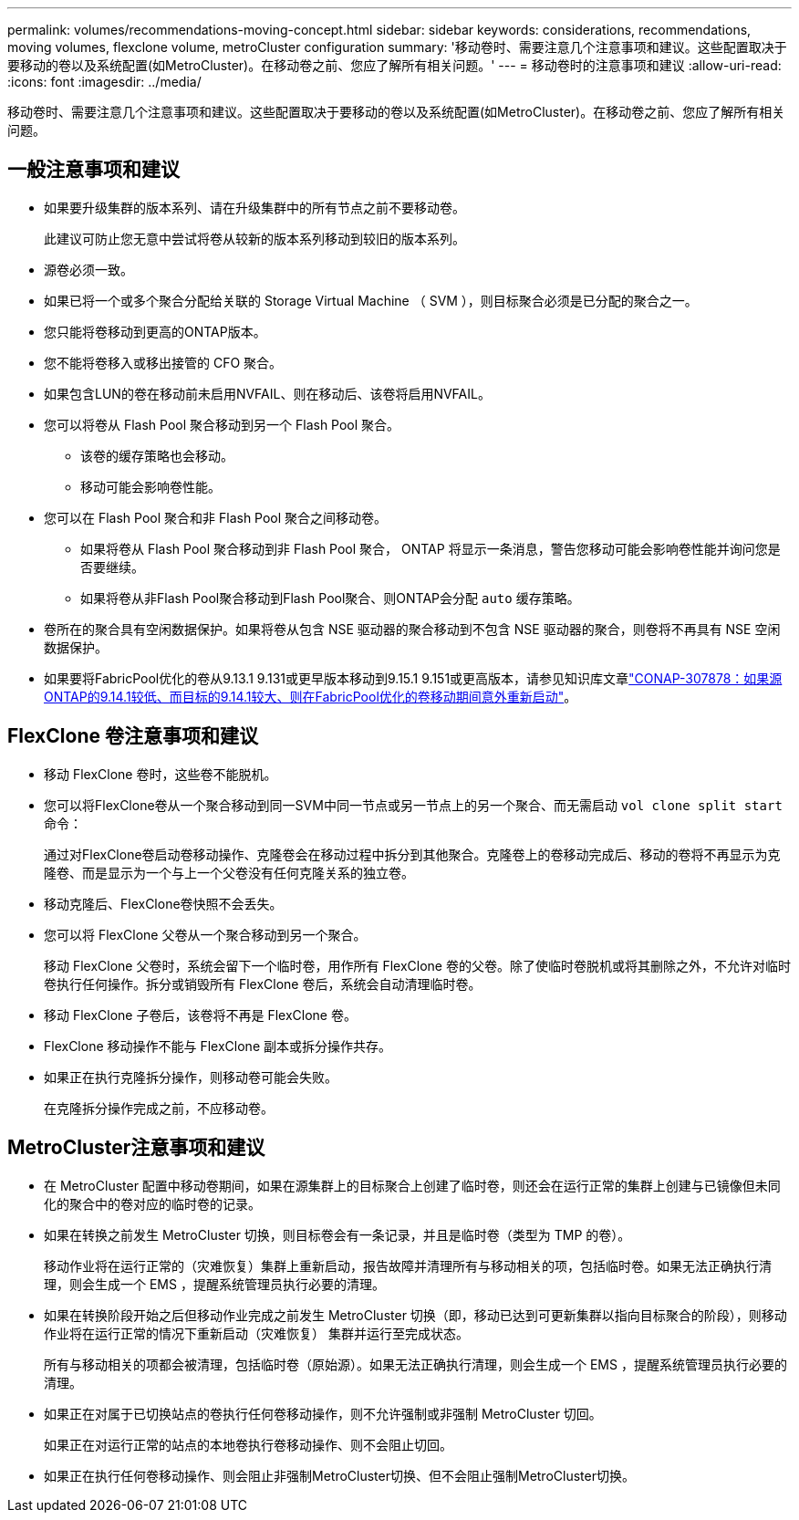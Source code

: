 ---
permalink: volumes/recommendations-moving-concept.html 
sidebar: sidebar 
keywords: considerations, recommendations, moving volumes, flexclone volume, metroCluster configuration 
summary: '移动卷时、需要注意几个注意事项和建议。这些配置取决于要移动的卷以及系统配置(如MetroCluster)。在移动卷之前、您应了解所有相关问题。' 
---
= 移动卷时的注意事项和建议
:allow-uri-read: 
:icons: font
:imagesdir: ../media/


[role="lead"]
移动卷时、需要注意几个注意事项和建议。这些配置取决于要移动的卷以及系统配置(如MetroCluster)。在移动卷之前、您应了解所有相关问题。



== 一般注意事项和建议

* 如果要升级集群的版本系列、请在升级集群中的所有节点之前不要移动卷。
+
此建议可防止您无意中尝试将卷从较新的版本系列移动到较旧的版本系列。

* 源卷必须一致。
* 如果已将一个或多个聚合分配给关联的 Storage Virtual Machine （ SVM ），则目标聚合必须是已分配的聚合之一。
* 您只能将卷移动到更高的ONTAP版本。
* 您不能将卷移入或移出接管的 CFO 聚合。
* 如果包含LUN的卷在移动前未启用NVFAIL、则在移动后、该卷将启用NVFAIL。
* 您可以将卷从 Flash Pool 聚合移动到另一个 Flash Pool 聚合。
+
** 该卷的缓存策略也会移动。
** 移动可能会影响卷性能。


* 您可以在 Flash Pool 聚合和非 Flash Pool 聚合之间移动卷。
+
** 如果将卷从 Flash Pool 聚合移动到非 Flash Pool 聚合， ONTAP 将显示一条消息，警告您移动可能会影响卷性能并询问您是否要继续。
** 如果将卷从非Flash Pool聚合移动到Flash Pool聚合、则ONTAP会分配 `auto` 缓存策略。


* 卷所在的聚合具有空闲数据保护。如果将卷从包含 NSE 驱动器的聚合移动到不包含 NSE 驱动器的聚合，则卷将不再具有 NSE 空闲数据保护。
* 如果要将FabricPool优化的卷从9.13.1 9.131或更早版本移动到9.15.1 9.151或更高版本，请参见知识库文章link:https://kb.netapp.com/on-prem/ontap/Ontap_OS/FS_Issues/CONTAP-307878["CONAP-307878：如果源ONTAP的9.14.1较低、而目标的9.14.1较大、则在FabricPool优化的卷移动期间意外重新启动"^]。




== FlexClone 卷注意事项和建议

* 移动 FlexClone 卷时，这些卷不能脱机。
* 您可以将FlexClone卷从一个聚合移动到同一SVM中同一节点或另一节点上的另一个聚合、而无需启动 `vol clone split start` 命令：
+
通过对FlexClone卷启动卷移动操作、克隆卷会在移动过程中拆分到其他聚合。克隆卷上的卷移动完成后、移动的卷将不再显示为克隆卷、而是显示为一个与上一个父卷没有任何克隆关系的独立卷。

* 移动克隆后、FlexClone卷快照不会丢失。
* 您可以将 FlexClone 父卷从一个聚合移动到另一个聚合。
+
移动 FlexClone 父卷时，系统会留下一个临时卷，用作所有 FlexClone 卷的父卷。除了使临时卷脱机或将其删除之外，不允许对临时卷执行任何操作。拆分或销毁所有 FlexClone 卷后，系统会自动清理临时卷。

* 移动 FlexClone 子卷后，该卷将不再是 FlexClone 卷。
* FlexClone 移动操作不能与 FlexClone 副本或拆分操作共存。
* 如果正在执行克隆拆分操作，则移动卷可能会失败。
+
在克隆拆分操作完成之前，不应移动卷。





== MetroCluster注意事项和建议

* 在 MetroCluster 配置中移动卷期间，如果在源集群上的目标聚合上创建了临时卷，则还会在运行正常的集群上创建与已镜像但未同化的聚合中的卷对应的临时卷的记录。
* 如果在转换之前发生 MetroCluster 切换，则目标卷会有一条记录，并且是临时卷（类型为 TMP 的卷）。
+
移动作业将在运行正常的（灾难恢复）集群上重新启动，报告故障并清理所有与移动相关的项，包括临时卷。如果无法正确执行清理，则会生成一个 EMS ，提醒系统管理员执行必要的清理。

* 如果在转换阶段开始之后但移动作业完成之前发生 MetroCluster 切换（即，移动已达到可更新集群以指向目标聚合的阶段），则移动作业将在运行正常的情况下重新启动（灾难恢复） 集群并运行至完成状态。
+
所有与移动相关的项都会被清理，包括临时卷（原始源）。如果无法正确执行清理，则会生成一个 EMS ，提醒系统管理员执行必要的清理。

* 如果正在对属于已切换站点的卷执行任何卷移动操作，则不允许强制或非强制 MetroCluster 切回。
+
如果正在对运行正常的站点的本地卷执行卷移动操作、则不会阻止切回。

* 如果正在执行任何卷移动操作、则会阻止非强制MetroCluster切换、但不会阻止强制MetroCluster切换。

